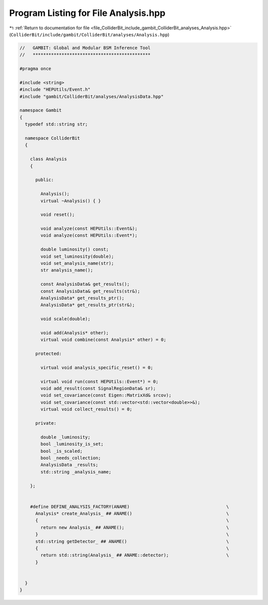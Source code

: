 
.. _program_listing_file_ColliderBit_include_gambit_ColliderBit_analyses_Analysis.hpp:

Program Listing for File Analysis.hpp
=====================================

|exhale_lsh| :ref:`Return to documentation for file <file_ColliderBit_include_gambit_ColliderBit_analyses_Analysis.hpp>` (``ColliderBit/include/gambit/ColliderBit/analyses/Analysis.hpp``)

.. |exhale_lsh| unicode:: U+021B0 .. UPWARDS ARROW WITH TIP LEFTWARDS

.. code-block:: cpp

   //   GAMBIT: Global and Modular BSM Inference Tool
   //   *********************************************
   
   #pragma once
   
   #include <string>
   #include "HEPUtils/Event.h"
   #include "gambit/ColliderBit/analyses/AnalysisData.hpp"
   
   namespace Gambit
   {
     typedef std::string str;
   
     namespace ColliderBit
     {
   
       class Analysis
       {
   
         public:
   
           Analysis();
           virtual ~Analysis() { }
   
           void reset();
   
           void analyze(const HEPUtils::Event&);
           void analyze(const HEPUtils::Event*);
   
           double luminosity() const;
           void set_luminosity(double);
           void set_analysis_name(str);
           str analysis_name();
   
           const AnalysisData& get_results();
           const AnalysisData& get_results(str&);
           AnalysisData* get_results_ptr();
           AnalysisData* get_results_ptr(str&);
   
           void scale(double);
   
           void add(Analysis* other);
           virtual void combine(const Analysis* other) = 0;
   
         protected:
   
           virtual void analysis_specific_reset() = 0;
   
           virtual void run(const HEPUtils::Event*) = 0;
           void add_result(const SignalRegionData& sr);
           void set_covariance(const Eigen::MatrixXd& srcov);
           void set_covariance(const std::vector<std::vector<double>>&);
           virtual void collect_results() = 0;
   
         private:
   
           double _luminosity;
           bool _luminosity_is_set;
           bool _is_scaled;
           bool _needs_collection;
           AnalysisData _results;
           std::string _analysis_name;
   
       };
   
   
       #define DEFINE_ANALYSIS_FACTORY(ANAME)                                     \
         Analysis* create_Analysis_ ## ANAME()                                    \
         {                                                                        \
           return new Analysis_ ## ANAME();                                       \
         }                                                                        \
         std::string getDetector_ ## ANAME()                                      \
         {                                                                        \
           return std::string(Analysis_ ## ANAME::detector);                      \
         }
   
   
     }
   }
